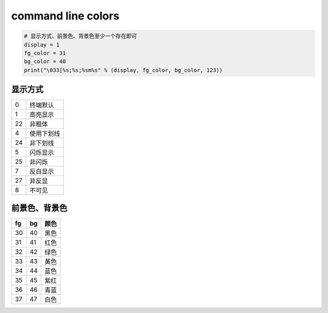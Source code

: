 command line colors
===================
.. code-block:: python

    # 显示方式、前景色、背景色至少一个存在即可
    display = 1
    fg_color = 31
    bg_color = 40
    print("\033[%s;%s;%sm%s" % (display, fg_color, bg_color, 123))


显示方式
--------
==  ======
0     终端默认
1     高亮显示
22    非粗体
4     使用下划线
24    非下划线
5     闪烁显示
25    非闪烁
7     反白显示
27    非反显
8     不可见
==  ======


前景色、背景色
--------------
==  ====  ======
fg    bg    颜色
==  ====  ======
30    40    黑色
31    41    红色
32    42    绿色
33    43    黃色
34    44    蓝色
35    45    紫红
36    46    青蓝
37    47    白色
==  ====  ======
